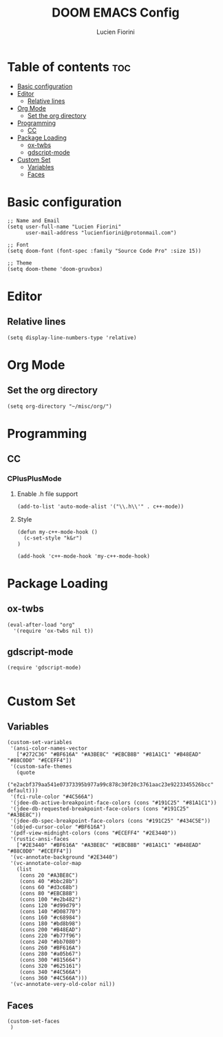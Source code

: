 #+TITLE: DOOM EMACS Config
#+AUTHOR: Lucien Fiorini
#+PROPERTY: header-args :tangle config.el

* Table of contents :toc:
- [[#basic-configuration][Basic configuration]]
- [[#editor][Editor]]
  - [[#relative-lines][Relative lines]]
- [[#org-mode][Org Mode]]
  - [[#set-the-org-directory][Set the org directory]]
- [[#programming][Programming]]
  - [[#cc][CC]]
- [[#package-loading][Package Loading]]
  - [[#ox-twbs][ox-twbs]]
  - [[#gdscript-mode][gdscript-mode]]
- [[#custom-set][Custom Set]]
  - [[#variables][Variables]]
  - [[#faces][Faces]]

* Basic configuration
#+BEGIN_SRC elisp
;; Name and Email
(setq user-full-name "Lucien Fiorini"
      user-mail-address "lucienfiorini@protonmail.com")

;; Font
(setq doom-font (font-spec :family "Source Code Pro" :size 15))

;; Theme
(setq doom-theme 'doom-gruvbox)
#+END_SRC

* Editor
** Relative lines
#+BEGIN_SRC elisp
(setq display-line-numbers-type 'relative)
#+END_SRC
* Org Mode
** Set the org directory
#+BEGIN_SRC elisp
(setq org-directory "~/misc/org/")
#+END_SRC
* Programming
** CC
*** CPlusPlusMode
**** Enable .h file support
#+BEGIN_SRC elisp
(add-to-list 'auto-mode-alist '("\\.h\\'" . c++-mode))
#+END_SRC
**** Style
#+BEGIN_SRC elisp
(defun my-c++-mode-hook ()
  (c-set-style "k&r")
)

(add-hook 'c++-mode-hook 'my-c++-mode-hook)
#+END_SRC

* Package Loading
** ox-twbs
#+BEGIN_SRC elisp
(eval-after-load "org"
  '(require 'ox-twbs nil t))
#+END_SRC
** gdscript-mode
#+BEGIN_SRC elisp
(require 'gdscript-mode)

#+END_SRC

* Custom Set
** Variables
#+BEGIN_SRC elisp
(custom-set-variables
 '(ansi-color-names-vector
   ["#272C36" "#BF616A" "#A3BE8C" "#EBCB8B" "#81A1C1" "#B48EAD" "#88C0D0" "#ECEFF4"])
 '(custom-safe-themes
   (quote
    ("e2acbf379aa541e07373395b977a99c878c30f20c3761aac23e9223345526bcc" default)))
 '(fci-rule-color "#4C566A")
 '(jdee-db-active-breakpoint-face-colors (cons "#191C25" "#81A1C1"))
 '(jdee-db-requested-breakpoint-face-colors (cons "#191C25" "#A3BE8C"))
 '(jdee-db-spec-breakpoint-face-colors (cons "#191C25" "#434C5E"))
 '(objed-cursor-color "#BF616A")
 '(pdf-view-midnight-colors (cons "#ECEFF4" "#2E3440"))
 '(rustic-ansi-faces
   ["#2E3440" "#BF616A" "#A3BE8C" "#EBCB8B" "#81A1C1" "#B48EAD" "#88C0D0" "#ECEFF4"])
 '(vc-annotate-background "#2E3440")
 '(vc-annotate-color-map
   (list
    (cons 20 "#A3BE8C")
    (cons 40 "#bbc28b")
    (cons 60 "#d3c68b")
    (cons 80 "#EBCB8B")
    (cons 100 "#e2b482")
    (cons 120 "#d99d79")
    (cons 140 "#D08770")
    (cons 160 "#c68984")
    (cons 180 "#bd8b98")
    (cons 200 "#B48EAD")
    (cons 220 "#b77f96")
    (cons 240 "#bb7080")
    (cons 260 "#BF616A")
    (cons 280 "#a05b67")
    (cons 300 "#815664")
    (cons 320 "#625161")
    (cons 340 "#4C566A")
    (cons 360 "#4C566A")))
 '(vc-annotate-very-old-color nil))
#+END_SRC

#+RESULTS:

** Faces
#+BEGIN_SRC elisp
(custom-set-faces
 )
#+END_SRC
